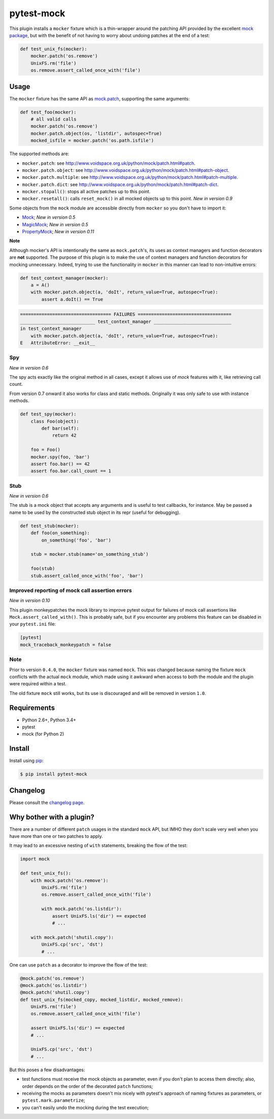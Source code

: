 ===========
pytest-mock
===========

This plugin installs a ``mocker`` fixture which is a thin-wrapper around the patching API
provided by the excellent `mock package <http://pypi.python.org/pypi/mock>`_,
but with the benefit of not having to worry about undoing patches at the end
of a test:

.. code-block:: python

 
    def test_unix_fs(mocker):
        mocker.patch('os.remove')
        UnixFS.rm('file')
        os.remove.assert_called_once_with('file')
        

.. Using PNG badges because PyPI doesn't support SVG

|python| |version| |downloads| |ci| |appveyor| |coverage|

.. |version| image:: http://img.shields.io/pypi/v/pytest-mock.png
  :target: https://pypi.python.org/pypi/pytest-mock
  
.. |downloads| image:: http://img.shields.io/pypi/dm/pytest-mock.png
  :target: https://pypi.python.org/pypi/pytest-mock

.. |ci| image:: http://img.shields.io/travis/pytest-dev/pytest-mock.png
  :target: https://travis-ci.org/pytest-dev/pytest-mock

.. |appveyor| image:: https://ci.appveyor.com/api/projects/status/pid1t7iuwhkm9eh6/branch/master?svg=true
  :target: https://ci.appveyor.com/project/pytestbot/pytest-mock

.. |coverage| image:: http://img.shields.io/coveralls/pytest-dev/pytest-mock.png
  :target: https://coveralls.io/r/pytest-dev/pytest-mock
  
.. |python| image:: https://img.shields.io/pypi/pyversions/pytest-mock.svg
  :target: https://pypi.python.org/pypi/pytest-mock/

Usage
=====

The ``mocker`` fixture has the same API as
`mock.patch <http://www.voidspace.org.uk/python/mock/patch.html#patch-decorators>`_, 
supporting the same arguments:

.. code-block:: python

    def test_foo(mocker):
        # all valid calls
        mocker.patch('os.remove')
        mocker.patch.object(os, 'listdir', autospec=True)
        mocked_isfile = mocker.patch('os.path.isfile')
    
The supported methods are:
    
* ``mocker.patch``: see http://www.voidspace.org.uk/python/mock/patch.html#patch.
* ``mocker.patch.object``: see http://www.voidspace.org.uk/python/mock/patch.html#patch-object.
* ``mocker.patch.multiple``: see http://www.voidspace.org.uk/python/mock/patch.html#patch-multiple.
* ``mocker.patch.dict``: see http://www.voidspace.org.uk/python/mock/patch.html#patch-dict.
* ``mocker.stopall()``: stops all active patches up to this point.
* ``mocker.resetall()``: calls ``reset_mock()`` in all mocked objects up to this point. *New in version 0.9*

Some objects from the ``mock`` module are accessible directly from ``mocker`` so
you don't have to import it:

* `Mock <https://docs.python.org/3/library/unittest.mock.html#unittest.mock.Mock>`_; *New in version 0.5*
* `MagicMock <https://docs.python.org/3/library/unittest.mock.html#unittest.mock.MagicMock>`_; *New in version 0.5*
* `PropertyMock <https://docs.python.org/3/library/unittest.mock.html#unittest.mock.PropertyMock>`_; *New in version 0.11*

**Note**

Although mocker's API is intentionally the same as ``mock.patch``'s, its uses as context managers and function decorators are **not** supported. The purpose of this plugin is to make the use of context managers and function decorators for mocking unnecessary. Indeed, trying to use the functionality in ``mocker`` in this manner can lead to non-intuitive errors:

.. code-block:: python

    def test_context_manager(mocker):
        a = A()
        with mocker.patch.object(a, 'doIt', return_value=True, autospec=True):
            assert a.doIt() == True

.. code-block:: console

    ================================== FAILURES ===================================
    ____________________________ test_context_manager _____________________________
    in test_context_manager
        with mocker.patch.object(a, 'doIt', return_value=True, autospec=True):
    E   AttributeError: __exit__



Spy
---

*New in version 0.6*

The spy acts exactly like the original method in all cases, except it allows use of `mock`
features with it, like retrieving call count.

From version 0.7 onward it also works for class and static methods. Originally it was only safe to
use with instance methods.

.. code-block:: python

    def test_spy(mocker):
        class Foo(object):
            def bar(self):
                return 42

        foo = Foo()
        mocker.spy(foo, 'bar')
        assert foo.bar() == 42
        assert foo.bar.call_count == 1

Stub
----

*New in version 0.6*

The stub is a mock object that accepts any arguments and is useful to test callbacks, for instance.
May be passed a name to be used by the constructed stub object in its repr (useful for debugging).

.. code-block:: python

    def test_stub(mocker):
        def foo(on_something):
            on_something('foo', 'bar')

        stub = mocker.stub(name='on_something_stub')

        foo(stub)
        stub.assert_called_once_with('foo', 'bar')


Improved reporting of mock call assertion errors
------------------------------------------------

*New in version 0.10*

This plugin monkeypatches the mock library to improve pytest output for failures
of mock call assertions like ``Mock.assert_called_with()``. This is probably
safe, but if you encounter any problems this feature can be disabled in
your ``pytest.ini`` file:

.. code-block:: ini

    [pytest]
    mock_traceback_monkeypatch = false


Note
----

Prior to version ``0.4.0``, the ``mocker`` fixture was named ``mock``.
This was changed because naming the fixture ``mock`` conflicts with the
actual ``mock`` module, which made using it awkward when access to both the
module and the plugin were required within a test.

The old fixture ``mock`` still works, but its use is discouraged and will be
removed in version ``1.0``.


Requirements
============

* Python 2.6+, Python 3.4+
* pytest
* mock (for Python 2)


Install
=======

Install using `pip <http://pip-installer.org/>`_:

.. code-block:: console
    
    $ pip install pytest-mock

Changelog
=========

Please consult the `changelog page`_.

.. _changelog page: https://github.com/pytest-dev/pytest-mock/blob/master/CHANGELOG.rst
        
Why bother with a plugin?
=========================

There are a number of different ``patch`` usages in the standard ``mock`` API, 
but IMHO they don't scale very well when you have more than one or two 
patches to apply.

It may lead to an excessive nesting of ``with`` statements, breaking the flow
of the test:

.. code-block:: python

    import mock
    
    def test_unix_fs():
        with mock.patch('os.remove'):
            UnixFS.rm('file')
            os.remove.assert_called_once_with('file')
            
            with mock.patch('os.listdir'):
                assert UnixFS.ls('dir') == expected
                # ...
                
        with mock.patch('shutil.copy'):
            UnixFS.cp('src', 'dst')
            # ...
            
        
One can use ``patch`` as a decorator to improve the flow of the test:

.. code-block:: python

    @mock.patch('os.remove')
    @mock.patch('os.listdir')
    @mock.patch('shutil.copy')
    def test_unix_fs(mocked_copy, mocked_listdir, mocked_remove):
        UnixFS.rm('file')
        os.remove.assert_called_once_with('file')
        
        assert UnixFS.ls('dir') == expected
        # ...
                
        UnixFS.cp('src', 'dst')
        # ...
        
But this poses a few disadvantages:        

- test functions must receive the mock objects as parameter, even if you don't plan to 
  access them directly; also, order depends on the order of the decorated ``patch`` 
  functions;
- receiving the mocks as parameters doesn't mix nicely with pytest's approach of
  naming fixtures as parameters, or ``pytest.mark.parametrize``;
- you can't easily undo the mocking during the test execution;
